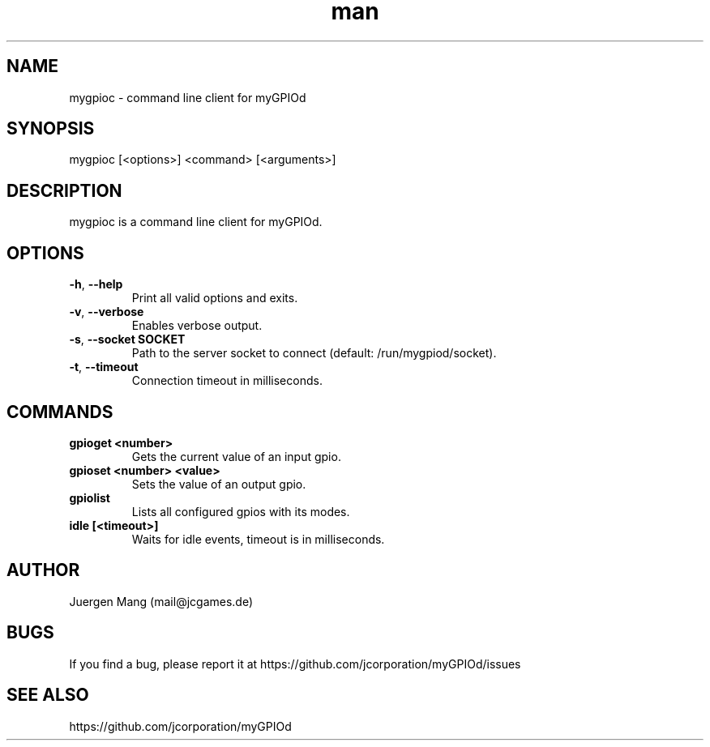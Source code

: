 .\" Manpage for mygpioc.
.\" Contact <mail@jcgames.de> to correct errors or typos.
.TH man 1 "10 Dec 2023" "0.4.0" "mygpioc man page"

.SH NAME
mygpioc \- command line client for myGPIOd

.SH SYNOPSIS
mygpioc [<options>] <command> [<arguments>]

.SH DESCRIPTION
mygpioc is a command line client for myGPIOd.

.SH OPTIONS
.TP
\fB\-h\fR, \fB\-\-help\fR
Print all valid options and exits.
.TP
\fB\-v\fR, \fB\-\-verbose\fR
Enables verbose output.
.TP
\fB\-s\fR, \fB\-\-socket SOCKET\fR
Path to the server socket to connect (default: /run/mygpiod/socket).
.TP
\fB\-t\fR, \fB\-\-timeout\fR
Connection timeout in milliseconds.

.SH COMMANDS
.TP
\fBgpioget <number>\fR
Gets the current value of an input gpio.
.TP
\fBgpioset <number> <value>\fR
Sets the value of an output gpio.
.TP
\fBgpiolist\fR
Lists all configured gpios with its modes.
.TP
\fBidle [<timeout>]\fR
Waits for idle events, timeout is in milliseconds.

.SH AUTHOR
Juergen Mang (mail@jcgames.de)

.SH BUGS
If you find a bug, please report it at https://github.com/jcorporation/myGPIOd/issues

.SH SEE ALSO
https://github.com/jcorporation/myGPIOd

